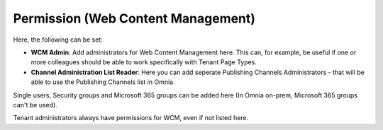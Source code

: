 Permission (Web Content Management)
===================================

Here, the following can be set:

.. image:: WCM-permissions-new.png

+ **WCM Admin**: Add administrators for Web Content Management here. This can, for example, be useful if one or more colleagues should be able to work specifically with Tenant Page Types.
+ **Channel Administration List Reader**: Here you can add seperate Publishing Channels Administrators - that will be able to use the Publishing Channels list in Omnia. 

Single users, Security groups and Microsoft 365 groups can be added here (In Omnia on-prem, Microsoft 365 groups can't be used).

Tenant administrators always have permissions for WCM, even if not listed here.
